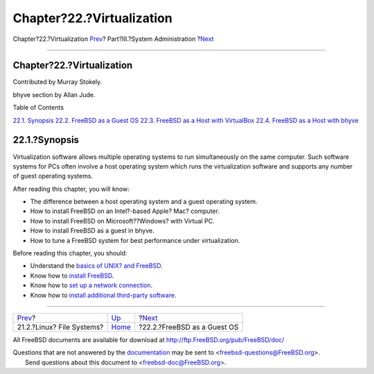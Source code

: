 ==========================
Chapter?22.?Virtualization
==========================

.. raw:: html

   <div class="navheader">

Chapter?22.?Virtualization
`Prev <filesystems-linux.html>`__?
Part?III.?System Administration
?\ `Next <virtualization-guest.html>`__

--------------

.. raw:: html

   </div>

.. raw:: html

   <div class="chapter">

.. raw:: html

   <div class="titlepage" xmlns="">

.. raw:: html

   <div>

.. raw:: html

   <div>

Chapter?22.?Virtualization
--------------------------

.. raw:: html

   </div>

.. raw:: html

   <div>

Contributed by Murray Stokely.

.. raw:: html

   </div>

.. raw:: html

   <div>

bhyve section by Allan Jude.

.. raw:: html

   </div>

.. raw:: html

   </div>

.. raw:: html

   </div>

.. raw:: html

   <div class="toc">

.. raw:: html

   <div class="toc-title">

Table of Contents

.. raw:: html

   </div>

`22.1. Synopsis <virtualization.html#virtualization-synopsis>`__
`22.2. FreeBSD as a Guest OS <virtualization-guest.html>`__
`22.3. FreeBSD as a Host with
VirtualBox <virtualization-host-virtualbox.html>`__
`22.4. FreeBSD as a Host with bhyve <virtualization-host-bhyve.html>`__

.. raw:: html

   </div>

.. raw:: html

   <div class="sect1">

.. raw:: html

   <div class="titlepage" xmlns="">

.. raw:: html

   <div>

.. raw:: html

   <div>

22.1.?Synopsis
--------------

.. raw:: html

   </div>

.. raw:: html

   </div>

.. raw:: html

   </div>

Virtualization software allows multiple operating systems to run
simultaneously on the same computer. Such software systems for PCs often
involve a host operating system which runs the virtualization software
and supports any number of guest operating systems.

After reading this chapter, you will know:

.. raw:: html

   <div class="itemizedlist">

-  The difference between a host operating system and a guest operating
   system.

-  How to install FreeBSD on an Intel?-based Apple? Mac? computer.

-  How to install FreeBSD on Microsoft??Windows? with Virtual PC.

-  How to install FreeBSD as a guest in bhyve.

-  How to tune a FreeBSD system for best performance under
   virtualization.

.. raw:: html

   </div>

Before reading this chapter, you should:

.. raw:: html

   <div class="itemizedlist">

-  Understand the `basics of UNIX? and FreeBSD <basics.html>`__.

-  Know how to `install FreeBSD <install.html>`__.

-  Know how to `set up a network
   connection <advanced-networking.html>`__.

-  Know how to `install additional third-party software <ports.html>`__.

.. raw:: html

   </div>

.. raw:: html

   </div>

.. raw:: html

   </div>

.. raw:: html

   <div class="navfooter">

--------------

+--------------------------------------+---------------------------------------+-------------------------------------------+
| `Prev <filesystems-linux.html>`__?   | `Up <system-administration.html>`__   | ?\ `Next <virtualization-guest.html>`__   |
+--------------------------------------+---------------------------------------+-------------------------------------------+
| 21.2.?Linux? File Systems?           | `Home <index.html>`__                 | ?22.2.?FreeBSD as a Guest OS              |
+--------------------------------------+---------------------------------------+-------------------------------------------+

.. raw:: html

   </div>

All FreeBSD documents are available for download at
http://ftp.FreeBSD.org/pub/FreeBSD/doc/

| Questions that are not answered by the
  `documentation <http://www.FreeBSD.org/docs.html>`__ may be sent to
  <freebsd-questions@FreeBSD.org\ >.
|  Send questions about this document to <freebsd-doc@FreeBSD.org\ >.
